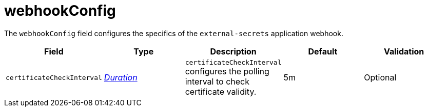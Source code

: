 // Module included in the following assemblies:
//
// * security/external_secrets_operator/external-secrets-operator-api.adoc

:_mod-docs-content-type: REFERENCE
[id="eso-web-hook-config_{context}"]
= webhookConfig

The `webhookConfig` field configures the specifics of the `external-secrets` application webhook.

[cols="1,1,1,1,1",options="header"]
|===
| Field
| Type
| Description
| Default
| Validation

| `certificateCheckInterval`
| link:https://kubernetes.io/docs/reference/generated/kubernetes-api/v1.31/#duration-v1-meta[_Duration_]
| `certificateCheckInterval` configures the polling interval to check certificate validity.
| 5m
| Optional
|===